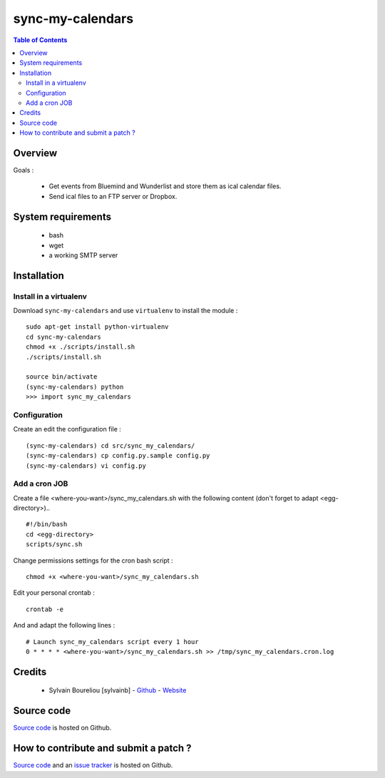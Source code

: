 ===============================================
sync-my-calendars
===============================================

.. contents:: Table of Contents
   :depth: 2

Overview
--------

Goals :

    * Get events from Bluemind and Wunderlist and store them as ical calendar files.
    * Send ical files to an FTP server or Dropbox.

System requirements
-------------------

    * bash
    * wget
    * a working SMTP server

Installation
------------

Install in a virtualenv
~~~~~~~~~~~~~~~~~~~~~~~

Download ``sync-my-calendars`` and use ``virtualenv`` to install the module :
::
  sudo apt-get install python-virtualenv
  cd sync-my-calendars
  chmod +x ./scripts/install.sh
  ./scripts/install.sh

  source bin/activate
  (sync-my-calendars) python
  >>> import sync_my_calendars

Configuration
~~~~~~~~~~~~~~

Create an edit the configuration file :
::
  (sync-my-calendars) cd src/sync_my_calendars/
  (sync-my-calendars) cp config.py.sample config.py
  (sync-my-calendars) vi config.py

Add a cron JOB
~~~~~~~~~~~~~~~

Create a file <where-you-want>/sync_my_calendars.sh with the following content (don't forget to adapt <egg-directory>)..
::
    #!/bin/bash
    cd <egg-directory>
    scripts/sync.sh

Change permissions settings for the cron bash script :
::
    chmod +x <where-you-want>/sync_my_calendars.sh

Edit your personal crontab :
::
    crontab -e

And and adapt the following lines :
::
    # Launch sync_my_calendars script every 1 hour
    0 * * * * <where-you-want>/sync_my_calendars.sh >> /tmp/sync_my_calendars.cron.log

Credits
-------

    * Sylvain Boureliou [sylvainb] - `Github <https://github.com/sylvainb/>`_ - `Website <http://www.boureliou.com>`_

Source code
-----------

`Source code <https://github.com/sylvainb/sync-my-calendars>`_ is hosted on Github.

How to contribute and submit a patch ?
--------------------------------------

`Source code <https://github.com/sylvainb/sync-my-calendars>`_ and an `issue tracker <https://github.com/sylvainb/sync-my-calendars/issues>`_ is hosted on Github.


